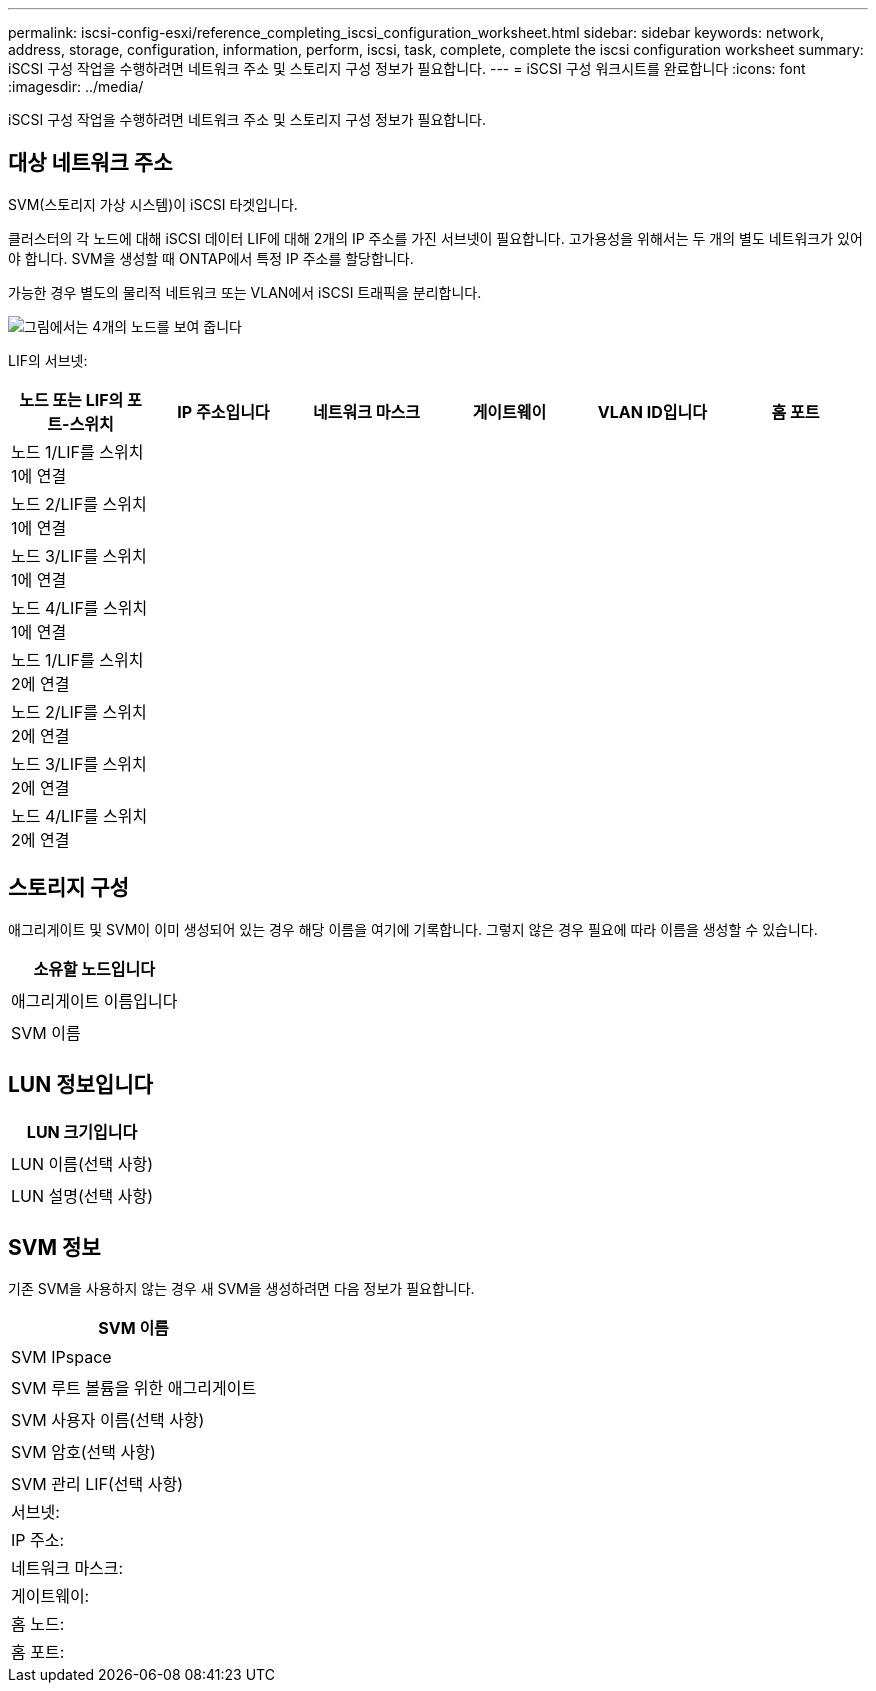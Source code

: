 ---
permalink: iscsi-config-esxi/reference_completing_iscsi_configuration_worksheet.html 
sidebar: sidebar 
keywords: network, address, storage, configuration, information, perform, iscsi, task, complete, complete the iscsi configuration worksheet 
summary: iSCSI 구성 작업을 수행하려면 네트워크 주소 및 스토리지 구성 정보가 필요합니다. 
---
= iSCSI 구성 워크시트를 완료합니다
:icons: font
:imagesdir: ../media/


[role="lead"]
iSCSI 구성 작업을 수행하려면 네트워크 주소 및 스토리지 구성 정보가 필요합니다.



== 대상 네트워크 주소

SVM(스토리지 가상 시스템)이 iSCSI 타겟입니다.

클러스터의 각 노드에 대해 iSCSI 데이터 LIF에 대해 2개의 IP 주소를 가진 서브넷이 필요합니다. 고가용성을 위해서는 두 개의 별도 네트워크가 있어야 합니다. SVM을 생성할 때 ONTAP에서 특정 IP 주소를 할당합니다.

가능한 경우 별도의 물리적 네트워크 또는 VLAN에서 iSCSI 트래픽을 분리합니다.

image::../media/network_fc_or_iscsi_express_iscsi_esxi.gif[그림에서는 4개의 노드를 보여 줍니다,two switches,and a host. Each node has two LIFs]

LIF의 서브넷:

|===
| 노드 또는 LIF의 포트-스위치 | IP 주소입니다 | 네트워크 마스크 | 게이트웨이 | VLAN ID입니다 | 홈 포트 


 a| 
노드 1/LIF를 스위치 1에 연결
 a| 
 a| 
 a| 
 a| 
 a| 



 a| 
노드 2/LIF를 스위치 1에 연결
 a| 
 a| 
 a| 
 a| 
 a| 



 a| 
노드 3/LIF를 스위치 1에 연결
 a| 
 a| 
 a| 
 a| 
 a| 



 a| 
노드 4/LIF를 스위치 1에 연결
 a| 
 a| 
 a| 
 a| 
 a| 



 a| 
노드 1/LIF를 스위치 2에 연결
 a| 
 a| 
 a| 
 a| 
 a| 



 a| 
노드 2/LIF를 스위치 2에 연결
 a| 
 a| 
 a| 
 a| 
 a| 



 a| 
노드 3/LIF를 스위치 2에 연결
 a| 
 a| 
 a| 
 a| 
 a| 



 a| 
노드 4/LIF를 스위치 2에 연결
 a| 
 a| 
 a| 
 a| 
 a| 

|===


== 스토리지 구성

애그리게이트 및 SVM이 이미 생성되어 있는 경우 해당 이름을 여기에 기록합니다. 그렇지 않은 경우 필요에 따라 이름을 생성할 수 있습니다.

|===
| 소유할 노드입니다 


 a| 



 a| 
애그리게이트 이름입니다



 a| 



 a| 
SVM 이름



 a| 

|===


== LUN 정보입니다

|===
| LUN 크기입니다 


 a| 



 a| 
LUN 이름(선택 사항)



 a| 



 a| 
LUN 설명(선택 사항)



 a| 

|===


== SVM 정보

기존 SVM을 사용하지 않는 경우 새 SVM을 생성하려면 다음 정보가 필요합니다.

|===
| SVM 이름 


 a| 



 a| 
SVM IPspace



 a| 



 a| 
SVM 루트 볼륨을 위한 애그리게이트



 a| 



 a| 
SVM 사용자 이름(선택 사항)



 a| 



 a| 
SVM 암호(선택 사항)



 a| 



 a| 
SVM 관리 LIF(선택 사항)



 a| 
서브넷:



 a| 
IP 주소:



 a| 
네트워크 마스크:



 a| 
게이트웨이:



 a| 
홈 노드:



 a| 
홈 포트:

|===